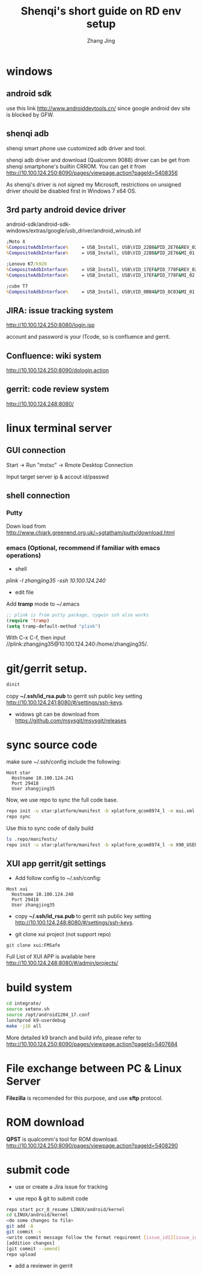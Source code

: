 #+TITLE: Shenqi's short guide on RD env setup
#+AUTHOR: Zhang Jing
#+OPTIONS: ^:nil

* windows

** android sdk

use this link http://www.androiddevtools.cn/ since google android dev site is blocked by GFW.

** shenqi adb

shenqi smart phone use customized adb driver and tool.

shenqi adb driver and download (Qualcomm 9088) driver can be get from shenqi smartphone's builtin CRROM.
You can get it from http://10.100.124.250:8090/pages/viewpage.action?pageId=5408356

[[file:emacs_img/15_04_13_adb_driver.png]]

As shenqi's driver is not signed my Microsoft, restrictions on unsigned driver should be disabled first in Windows 7 x64 OS.

[[file:emacs_img/15_04_19_win7_driver_sign.jpg]]

** 3rd party android device driver
android-sdk/android-sdk-windows/extras/google/usb_driver/android_winusb.inf

[[file:emacs_img/15_04_22_android_adb_device_id.PNG]]

#+begin_src bat
;Moto X
%CompositeAdbInterface%     = USB_Install, USB\VID_22B8&PID_2E76&REV_0232&&MI_01
%CompositeAdbInterface%     = USB_Install, USB\VID_22B8&PID_2E76&MI_01

;Lenovo K7/k920
%CompositeAdbInterface%     = USB_Install, USB\VID_17EF&PID_778F&REV_0232&&MI_02
%CompositeAdbInterface%     = USB_Install, USB\VID_17EF&PID_778F&MI_02

;cube T7
%CompositeAdbInterface%     = USB_Install, USB\VID_0BB4&PID_0C03&MI_01
#+end_src

** JIRA: issue tracking system
http://10.100.124.250:8080/login.jsp

account and password is your ITcode, so is confluence and gerrit.

** Confluence: wiki system
http://10.100.124.250:8090/dologin.action

** gerrit: code review system
http://10.100.124.248:8080/


* linux terminal server

** GUI connection

Start -> Run "mstsc" -> Rmote Desktop Connection

Input target server ip & accout id/passwd

** shell connection

*** Putty

Down load from http://www.chiark.greenend.org.uk/~sgtatham/putty/download.html

*** emacs (Optional, recommend if familiar with emacs operations)
+ shell
/plink -l zhangjing35 -ssh 10.100.124.240/

+ edit file
Add *tramp* mode to ~/.emacs
#+begin_src lisp
;; plink is from putty package, cygwin ssh also works
(require 'tramp)
(setq tramp-default-method "plink")
#+end_src
With C-x C-f, then input //plink:zhangjing35@10.100.124.240:/home/zhangjing35/.

* git/gerrit setup.
#+begin_src sh
dinit
#+end_src
copy *~/.ssh/id_rsa.pub* to gerrit ssh public key setting http://10.100.124.241:8080/#/settings/ssh-keys.

[[file:emacs_img/15_04_19_gerrit_sshkey.PNG]]

- widows git can be download from https://github.com/msysgit/msysgit/releases

* sync source code

make sure ~/.ssh/config include the following:
#+begin_src config
Host star
  Hostname 10.100.124.241
  Port 29418
  User zhangjing35
#+end_src

Now, we use repo to sync the full code base.
#+begin_src sh
repo init -u star:platform/manifest -b xplatform_qcom8974_l -m xui.xml
repo sync
#+end_src

Use this to sync code of daily build
#+begin_src sh
ls .repo/manifests/
repo init -u star:platform/manifest -b xplatform_qcom8974_l -m X90_USER_Q4275706.1_L_S111_XUI_150527.xml
#+end_src

** XUI app gerrit/git settings
- Add follow config to ~/.ssh/config:
#+begin_src config
Host xui
  Hostname 10.100.124.248
  Port 29418
  User zhangjing35
#+end_src

- copy *~/.ssh/id_rsa.pub* to gerrit ssh public key setting http://10.100.124.248:8080/#/settings/ssh-keys.

- git clone xui project (not support repo)
#+begin_src shell
git clone xui:FMSafe
#+end_src

Full List of XUI APP is available here http://10.100.124.248:8080/#/admin/projects/

* build system
#+begin_src sh
cd integrate/
source setenv.sh 
source /opt/android1204_17.conf 
lunchprod k9-userdebug
make -j16 all
#+end_src

More detailed k9 branch and build info, please refer to
http://10.100.124.250:8090/pages/viewpage.action?pageId=5407684
  

* File exchange between PC & Linux Server 
*Filezilla* is recomended for this purpose, and use *sftp* protocol.

* ROM download
*QPST* is qualcomm's tool for ROM download.
http://10.100.124.250:8090/pages/viewpage.action?pageId=5408290

* submit code

- use or create a Jira issue for tracking

- use repo & git to submit code

#+begin_src sh
repo start pcr_8_resume LINUX/android/kernel
cd LINUX/android/kernel
<do some changes to file>
git add -A
git commit -s
<write commit message follow the format requiremnt [issue_id1][issue_id2][issue_id3]fixed >
[addition changes]
[git commit --amend]
repo upload
#+end_src
[[file:emacs_img/15_04_23_repo_upload.PNG]]
  
- add a reviewer in gerrit

